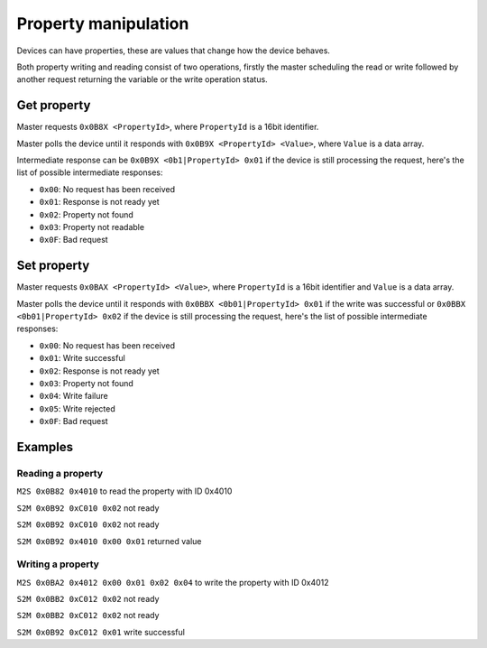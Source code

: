 Property manipulation
=====================

Devices can have properties, these are values that change how the device behaves.

Both property writing and reading consist of two operations, firstly the master scheduling the read
or write followed by another request returning the variable or the write operation status.

Get property
------------

Master requests ``0x0B8X <PropertyId>``, where ``PropertyId`` is a 16bit identifier.

Master polls the device until it responds with ``0x0B9X <PropertyId> <Value>``, where ``Value`` is
a data array.

Intermediate response can be ``0x0B9X <0b1|PropertyId> 0x01`` if the device is still processing the
request, here's the list of possible intermediate responses:

- ``0x00``: No request has been received
- ``0x01``: Response is not ready yet
- ``0x02``: Property not found
- ``0x03``: Property not readable
- ``0x0F``: Bad request

Set property
------------

Master requests ``0x0BAX <PropertyId> <Value>``, where ``PropertyId`` is a 16bit identifier and
``Value`` is a data array.

Master polls the device until it responds with ``0x0BBX <0b01|PropertyId> 0x01`` if the write was
successful or ``0x0BBX <0b01|PropertyId> 0x02`` if the device is still processing the request, here's the
list of possible intermediate responses:

- ``0x00``: No request has been received
- ``0x01``: Write successful
- ``0x02``: Response is not ready yet
- ``0x03``: Property not found
- ``0x04``: Write failure
- ``0x05``: Write rejected
- ``0x0F``: Bad request

Examples
--------

Reading a property
~~~~~~~~~~~~~~~~~~

``M2S 0x0B82 0x4010`` to read the property with ID 0x4010

``S2M 0x0B92 0xC010 0x02`` not ready

``S2M 0x0B92 0xC010 0x02`` not ready

``S2M 0x0B92 0x4010 0x00 0x01`` returned value

Writing a property
~~~~~~~~~~~~~~~~~~

``M2S 0x0BA2 0x4012 0x00 0x01 0x02 0x04`` to write the property with ID 0x4012

``S2M 0x0BB2 0xC012 0x02`` not ready

``S2M 0x0BB2 0xC012 0x02`` not ready

``S2M 0x0B92 0xC012 0x01`` write successful
